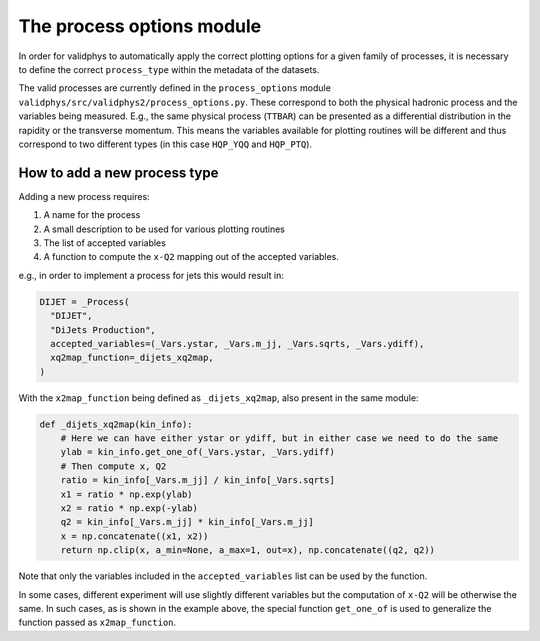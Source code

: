 .. _process-options:

==========================
The process options module
==========================

In order for validphys to automatically apply the correct plotting options
for a given family of processes, it is necessary to define the
correct ``process_type`` within the metadata of the datasets.


The valid processes are currently defined in the ``process_options`` module
``validphys/src/validphys2/process_options.py``.
These correspond to both the physical hadronic process and the variables
being measured.
E.g., the same physical process (``TTBAR``) can be presented as a differential
distribution in the rapidity or the transverse momentum.
This means the variables available for plotting routines will be different
and thus correspond to two different types (in this case
``HQP_YQQ`` and ``HQP_PTQ``).

How to add a new process type
-----------------------------

Adding a new process requires:

1. A name for the process
2. A small description to be used for various plotting routines
3. The list of accepted variables
4. A function to compute the ``x-Q2`` mapping out of the accepted variables.

e.g., in order to implement a process for jets this would result in:

..  code-block:: python

    DIJET = _Process(
      "DIJET",
      "DiJets Production",
      accepted_variables=(_Vars.ystar, _Vars.m_jj, _Vars.sqrts, _Vars.ydiff),
      xq2map_function=_dijets_xq2map,
    )


With the ``x2map_function`` being defined as ``_dijets_xq2map``, also present in the same module:

..  code-block:: python

  def _dijets_xq2map(kin_info):
      # Here we can have either ystar or ydiff, but in either case we need to do the same
      ylab = kin_info.get_one_of(_Vars.ystar, _Vars.ydiff)
      # Then compute x, Q2
      ratio = kin_info[_Vars.m_jj] / kin_info[_Vars.sqrts]
      x1 = ratio * np.exp(ylab)
      x2 = ratio * np.exp(-ylab)
      q2 = kin_info[_Vars.m_jj] * kin_info[_Vars.m_jj]
      x = np.concatenate((x1, x2))
      return np.clip(x, a_min=None, a_max=1, out=x), np.concatenate((q2, q2))

Note that only the variables included in the ``accepted_variables`` list can be used by
the function.

In some cases, different experiment will use slightly different variables but
the computation of ``x-Q2`` will be otherwise the same. In such cases, as is
shown in the example above, the special function ``get_one_of`` is used to
generalize the function passed as ``x2map_function``.
